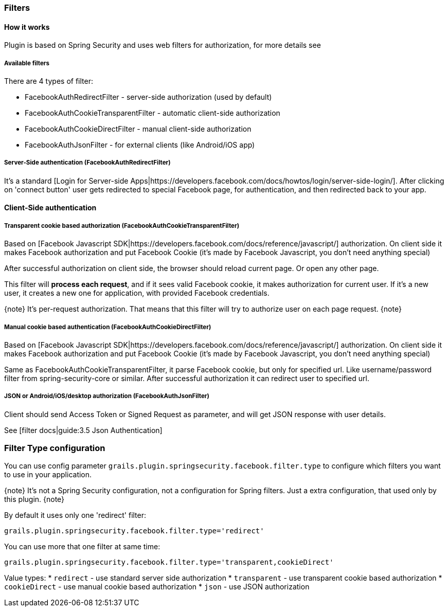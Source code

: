=== Filters

==== How it works

Plugin is based on Spring Security and uses web filters for authorization, for more details see
[Spring Security docs|http://static.springsource.org/spring-security/site/docs/3.0.x/reference/security-filter-chain.html]

===== Available filters

There are 4 types of filter:

 * FacebookAuthRedirectFilter - server-side authorization (used by default)
 * FacebookAuthCookieTransparentFilter - automatic client-side authorization
 * FacebookAuthCookieDirectFilter - manual client-side authorization
 * FacebookAuthJsonFilter - for external clients (like Android/iOS app)

===== Server-Side authentication (FacebookAuthRedirectFilter)

It's a standard [Login for Server-side Apps|https://developers.facebook.com/docs/howtos/login/server-side-login/].
After clicking on 'connect button' user gets redirected to special Facebook page, for authentication, and then
redirected back to your app.

==== Client-Side authentication

===== Transparent cookie based authorization (FacebookAuthCookieTransparentFilter)

Based on [Facebook Javascript SDK|https://developers.facebook.com/docs/reference/javascript/] authorization. On
client side it makes Facebook authorization and put Facebook Cookie (it's made by Facebook Javascript,
you don't need anything special)

After successful authorization on client side, the browser should reload current page. Or open any other page.

This filter will *process each request*, and if it sees valid Facebook cookie, it makes authorization for
current user. If it's a new user, it creates a new one for application, with provided Facebook credentials.

{note}
It's per-request authorization. That means that this filter will try to authorize user on each page request.
{note}

===== Manual cookie based authentication (FacebookAuthCookieDirectFilter)

Based on [Facebook Javascript SDK|https://developers.facebook.com/docs/reference/javascript/] authorization. On
client side it makes Facebook authorization and put Facebook Cookie (it's made by Facebook Javascript,
you don't need anything special)

Same as FacebookAuthCookieTransparentFilter, it parse Facebook cookie, but only for specified url. Like
username/password filter from spring-security-core or similar. After successful authorization it
can redirect user to specified url.

===== JSON or Android/iOS/desktop authorization (FacebookAuthJsonFilter)

Client should send Access Token or Signed Request as parameter, and will get JSON response with user details.

See [filter docs|guide:3.5 Json Authentication]

=== Filter Type configuration

You can use config parameter `grails.plugin.springsecurity.facebook.filter.type` to configure which filters
you want to use in your application.

{note}
It's not a Spring Security configuration, not a configuration for Spring filters. Just a
extra configuration, that used only by this plugin.
{note}

By default it uses only one 'redirect' filter:
----
grails.plugin.springsecurity.facebook.filter.type='redirect'
----

You can use more that one filter at same time:
----
grails.plugin.springsecurity.facebook.filter.type='transparent,cookieDirect'
----

Value types:
  * `redirect` - use standard server side authorization
  * `transparent` - use transparent cookie based authorization
  * `cookieDirect` - use manual cookie based authorization
  * `json` - use JSON authorization

